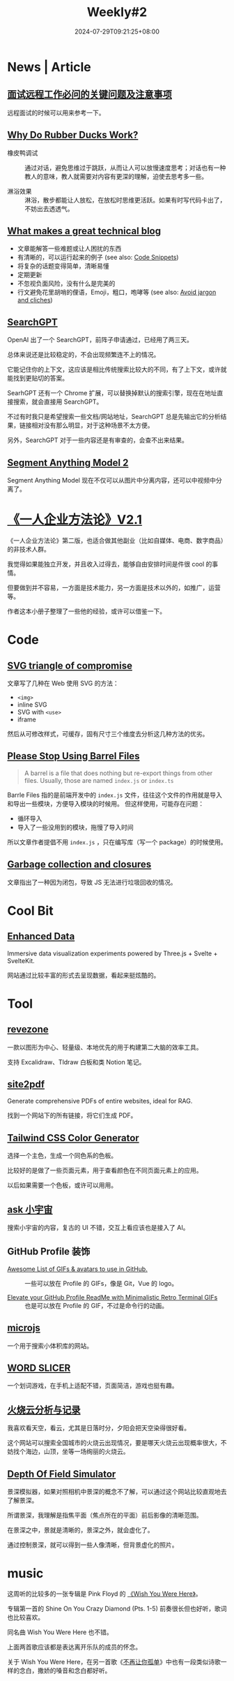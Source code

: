 #+title: Weekly#2
#+date: 2024-07-29T09:21:25+08:00
#+lastmod: 2024-07-29T09:21:25+08:00
#+keywords[]:
#+description: ""
#+tags[]: weekly
#+categories[]: weekly

* News | Article

** [[https://blog.axiaoxin.com/post/remote-job-questions/][面试远程工作必问的关键问题及注意事项]]

远程面试的时候可以用来参考一下。

** [[https://dev.to/zenstack/why-do-rubber-ducks-work-27ia][Why Do Rubber Ducks Work?]]

- 橡皮鸭调试 :: 通过对话，避免思维过于跳跃，从而让人可以放慢速度思考；对话也有一种教人的意味，教人就需要对内容有更深的理解，迫使去思考多一些。

- 淋浴效果 :: 淋浴，散步都能让人放松，在放松时思维更活跃。如果有时写代码卡出了，不妨出去透透气。

** [[https://notes.eatonphil.com/2024-04-10-what-makes-a-great-tech-blog.html][What makes a great technical blog]]

+ 文章能解答一些难题或让人困扰的东西
+ 有清晰的，可以运行起来的例子 (see also: [[https://jamesg.blog/book.pdf#page=44.08][Code Snippets]])
+ 将复杂的话题变得简单，清晰易懂
+ 定期更新
+ 不忽视负面风险，没有什么是完美的
+ 行文避免花里胡哨的俚语，Emoji，粗口，咆哮等 (see also: [[https://evaparish.com/blog/how-i-edit#jargon][Avoid jargon and cliches]])

** [[https://openai.com/index/searchgpt-prototype/][SearchGPT]]

OpenAI 出了一个 SearchGPT，前阵子申请通过，已经用了两三天。

总体来说还是比较稳定的，不会出现频繁连不上的情况。

它能记住你的上下文，这应该是相比传统搜索比较大的不同，有了上下文，或许就能找到更贴切的答案。

SearhGPT 还有一个 Chrome 扩展，可以替换掉默认的搜索引擎，现在在地址直接搜索，就会直接用 SearchGPT。

不过有时我只是希望搜索一些文档/网站地址，SearchGPT 总是先输出它的分析结果，链接相对没有那么明显，对于这种场景不太方便。

另外，SearchGPT 对于一些内容还是有审查的，会查不出来结果。

** [[https://sam2.metademolab.com/][Segment Anything Model 2]]

Segment Anything Model 现在不仅可以从图片中分离内容，还可以中视频中分离了。

* [[https://github.com/easychen/one-person-businesses-methodology-v2.0?tab=readme-ov-file][《一人企业方法论》V2.1]]

《一人企业方法论》第二版，也适合做其他副业（比如自媒体、电商、数字商品）的非技术人群。

我觉得如果能独立开发，并且收入过得去，能够自由安排时间是件很 cool 的事情。

但要做到并不容易，一方面是技术能力，另一方面是技术以外的，如推广，运营等。

作者这本小册子整理了一些他的经验，或许可以借鉴一下。

* Code

** [[https://me.micahrl.com/blog/svg-triangle-of-compromise/][SVG triangle of compromise]]

文章写了几种在 Web 使用 SVG 的方法：

- =<img>=
- inline SVG
- SVG with =<use>=
- iframe

然后从可修改样式，可缓存，固有尺寸三个维度去分析这几种方法的优劣。

** [[https://tkdodo.eu/blog/please-stop-using-barrel-files?ck_subscriber_id=2572000771][Please Stop Using Barrel Files]]

#+begin_quote
A barrel is a file that does nothing but re-export things from other files. Usually, those are named =index.js= or =index.ts=
#+end_quote

Barrle Files 指的是前端开发中的 =index.js= 文件，往往这个文件的作用就是导入和导出一些模块，方便导入模块的时候用。 但这样使用，可能存在问题：

- 循环导入
- 导入了一些没用到的模块，拖慢了导入时间

所以文章作者提倡不用 =index.js= ，只在编写库（写一个 package）的时候使用。

** [[https://jakearchibald.com/2024/garbage-collection-and-closures/][Garbage collection and closures]]

文章指出了一种因为闭包，导致 JS 无法进行垃圾回收的情况。

* Cool Bit

** [[https://cybernetic.dev/][Enhanced Data]]

Immersive data visualization experiments powered by Three.js + Svelte + SvelteKit.

网站通过比较丰富的形式去呈现数据，看起来挺炫酷的。

* Tool

** [[https://github.com/revezone/revezone][revezone]]

一款以图形为中心、轻量级、本地优先的用于构建第二大脑的效率工具。

支持 Excalidraw、Tldraw 白板和类 Notion 笔记。

** [[https://github.com/laiso/site2pdf][site2pdf]]

Generate comprehensive PDFs of entire websites, ideal for RAG.

找到一个网站下的所有链接，将它们生成 PDF。

** [[https://uicolors.app/create][Tailwind CSS Color Generator]]

选择一个主色，生成一个同色系的色板。

比较好的是做了一些页面元素，用于查看颜色在不同页面元素上的应用。

以后如果需要一个色板，或许可以用用。

** [[https://ask.xiaoyuzhoufm.com/][ask 小宇宙]]

搜索小宇宙的内容，复古的 UI 不错，交互上看应该也是接入了 AI。

** GitHub Profile 装饰

- [[https://github.com/Anmol-Baranwal/Cool-GIFs-For-GitHub][Awesome List of GIFs & avatars to use in GitHub.]] :: 一些可以放在 Profile 的 GIFs，像是 Git，Vue 的 logo。

- [[https://github.com/x0rzavi/github-readme-terminal][Elevate your GitHub Profile ReadMe with Minimalistic Retro Terminal GIFs]] :: 也是可以放在 Profile 的 GIF，不过是命令行的动画。

** [[http://microjs.com/][microjs]]

一个用于搜索小体积库的网站。

** [[https://wordslicer.com/tour][WORD SLICER]]

一个划词游戏，在手机上适配不错，页面简洁，游戏也挺有趣。

** [[https://sunsetbot.top/][火烧云分析与记录]]

我喜欢看天空，看云，尤其是日落时分，夕阳会把天空染得很好看。

这个网站可以搜索全国城市的火烧云出现情况，要是哪天火烧云出现概率很大，不妨找个海边，山顶，坐等一场绚丽的火烧云。

** [[https://jherr.github.io/depth-of-field/][Depth Of Field Simulator]]

景深模拟器，如果对照相机中景深的概念不了解，可以通过这个网站比较直观地去了解景深。

所谓景深，我理解是指焦平面（焦点所在的平面）前后影像的清晰范围。

在景深之中，景就是清晰的，景深之外，就会虚化了。

通过控制景深，就可以得到一些人像清晰，但背景虚化的照片。

* music

[[file:/post/weekly/2/pink-floyd.jpeg]]

这周听的比较多的一张专辑是 Pink Floyd 的  [[https://music.163.com/#/album?id=428486][《Wish You Were Here》]]。

专辑第一首的 Shine On You Crazy Diamond (Pts. 1-5) 前奏很长但也好听，歌词也比较喜欢。

同名曲 Wish You Were Here 也不错。

上面两首歌应该都是表达离开乐队的成员的怀念。

关于 Wish You Were Here，在另一首歌《[[https://music.163.com/#/song?id=292596][不再让你孤单]]》中也有一段类似诗歌一样的念白，撒娇的嗓音和念白都好听。
